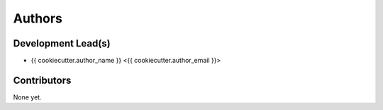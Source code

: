 =======
Authors
=======

Development Lead(s)
*******************

* {{ cookiecutter.author_name }} <{{ cookiecutter.author_email }}>

Contributors
************

None yet.


